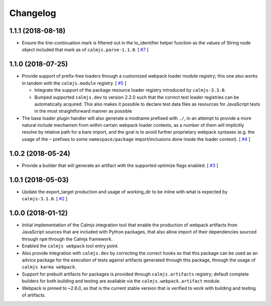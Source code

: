 Changelog
=========

1.1.1 (2018-08-18)
------------------

- Ensure the line-continuation mark is filtered out in the to_identifier
  helper function as the values of String node object included that mark
  as of ``calmjs.parse-1.1.0``.  [
  `#7 <https://github.com/calmjs/calmjs.webpack/issues/7>`_
  ]

1.1.0 (2018-07-25)
------------------

- Provide support of prefix-free loaders through a customized webpack
  loader module registry; this one also works in tandem with the
  ``calmjs.module`` registry.  [
  `#5 <https://github.com/calmjs/calmjs.webpack/issues/5>`_
  ]

  - Integrate the support of the package resource loader registry
    introduced by ``calmjs-3.3.0``.
  - Bumped supported ``calmjs.dev`` to version 2.2.0 such that the
    correct test loader registries can be automatically acquired.  This
    also makes it possible to declare test data files as resources for
    JavaScript tests in the most straightforward manner as possible

- The base loader plugin handler will also generate a modname prefixed
  with ``./``, in an attempt to provide a more natural include mechanism
  from within certain webpack loader contexts, as a number of them will
  implicitly resolve by relative path for a bare import, and the goal is
  to avoid further proprietary webpack syntaxes (e.g. the usage of the
  ``~`` prefixes to some ``namespace/package`` import/inclusions done
  inside the loader context).  [
  `#4 <https://github.com/calmjs/calmjs.webpack/issues/4>`_
  ]

1.0.2 (2018-05-24)
------------------

- Provide a builder that will generate an artifact with the supported
  optimize flags enabled. [
  `#3 <https://github.com/calmjs/calmjs.webpack/issues/3>`_
  ]

1.0.1 (2018-05-03)
------------------

- Update the export_target production and usage of working_dir to be
  inline with what is expected by ``calmjs-3.1.0``. [
  `#2 <https://github.com/calmjs/calmjs.webpack/issues/2>`_
  ]

1.0.0 (2018-01-12)
------------------

- Initial implementation of the Calmjs integration tool that enable the
  production of webpack artifacts from JavaScript sources that are
  included with Python packages, that also allow import of their
  dependencies sourced through ``npm`` through the Calmjs framework.
- Enabled the ``calmjs webpack`` tool entry point.
- Also provide integration with ``calmjs.dev`` by correcting the correct
  hooks so that this package can be used as an advice package for the
  execution of tests against artifacts generated through this package,
  through the usage of ``calmjs karma webpack``.
- Support for prebuilt artifacts for packages is provided through
  ``calmjs.artifacts`` registry; default complete builders for both
  building and testing are available via the ``calmjs.webpack.artifact``
  module.
- Webpack is pinned to ~2.6.0, as that is the current stable version
  that is verified to work with building and testing of artifacts.
